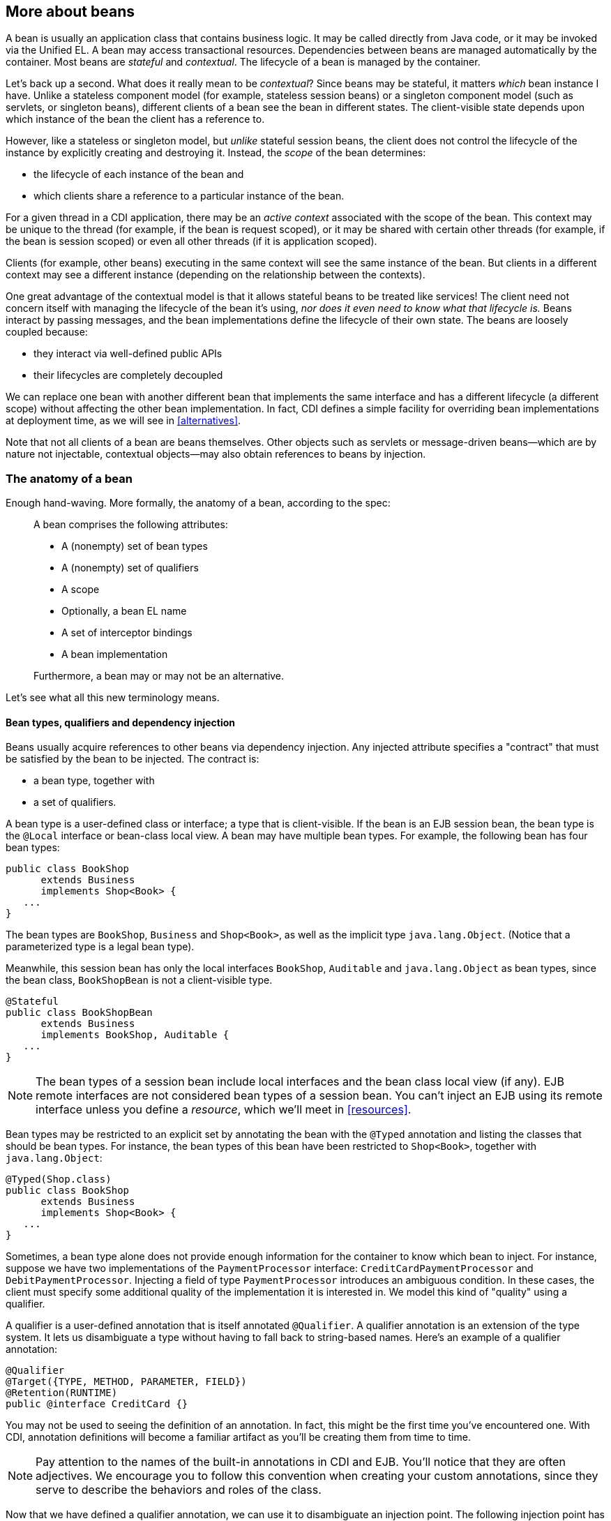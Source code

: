 [[beanscdi]]
== More about beans

A bean is usually an application class that contains business logic. It
may be called directly from Java code, or it may be invoked via the
Unified EL. A bean may access transactional resources. Dependencies
between beans are managed automatically by the container. Most beans are
_stateful_ and _contextual_. The lifecycle of a bean is managed by the
container.

Let's back up a second. What does it really mean to be _contextual_?
Since beans may be stateful, it matters _which_ bean instance I have.
Unlike a stateless component model (for example, stateless session
beans) or a singleton component model (such as servlets, or singleton
beans), different clients of a bean see the bean in different states.
The client-visible state depends upon which instance of the bean the
client has a reference to.

However, like a stateless or singleton model, but _unlike_ stateful
session beans, the client does not control the lifecycle of the instance
by explicitly creating and destroying it. Instead, the _scope_ of the
bean determines:

* the lifecycle of each instance of the bean and
* which clients share a reference to a particular instance of the bean.

For a given thread in a CDI application, there may be an _active
context_ associated with the scope of the bean. This context may be
unique to the thread (for example, if the bean is request scoped), or it
may be shared with certain other threads (for example, if the bean is
session scoped) or even all other threads (if it is application scoped).

Clients (for example, other beans) executing in the same context will
see the same instance of the bean. But clients in a different context
may see a different instance (depending on the relationship between the
contexts).

One great advantage of the contextual model is that it allows stateful
beans to be treated like services! The client need not concern itself
with managing the lifecycle of the bean it's using, _nor does it even
need to know what that lifecycle is._ Beans interact by passing
messages, and the bean implementations define the lifecycle of their own
state. The beans are loosely coupled because:

* they interact via well-defined public APIs
* their lifecycles are completely decoupled

We can replace one bean with another different bean that implements the
same interface and has a different lifecycle (a different scope) without
affecting the other bean implementation. In fact, CDI defines a simple
facility for overriding bean implementations at deployment time, as we
will see in <<alternatives>>.

Note that not all clients of a bean are beans themselves. Other objects
such as servlets or message-driven beans—which are by nature not
injectable, contextual objects—may also obtain references to beans by
injection.

=== The anatomy of a bean

Enough hand-waving. More formally, the anatomy of a bean, according to
the spec:

_____________________________________________________
A bean comprises the following attributes:

* A (nonempty) set of bean types
* A (nonempty) set of qualifiers
* A scope
* Optionally, a bean EL name
* A set of interceptor bindings
* A bean implementation

Furthermore, a bean may or may not be an alternative.
_____________________________________________________

Let's see what all this new terminology means.

==== Bean types, qualifiers and dependency injection

Beans usually acquire references to other beans via dependency
injection. Any injected attribute specifies a "contract" that must be
satisfied by the bean to be injected. The contract is:

* a bean type, together with
* a set of qualifiers.

A bean type is a user-defined class or interface; a type that is
client-visible. If the bean is an EJB session bean, the bean type is the
`@Local` interface or bean-class local view. A bean may have multiple
bean types. For example, the following bean has four bean types:

[source.JAVA, java]
-----------------------------
public class BookShop
      extends Business
      implements Shop<Book> {
   ...
}
-----------------------------

The bean types are `BookShop`, `Business` and `Shop<Book>`, as well as
the implicit type `java.lang.Object`. (Notice that a parameterized type
is a legal bean type).

Meanwhile, this session bean has only the local interfaces `BookShop`,
`Auditable` and `java.lang.Object` as bean types, since the bean class,
`BookShopBean` is not a client-visible type.

[source.JAVA, java]
--------------------------------------
@Stateful
public class BookShopBean
      extends Business
      implements BookShop, Auditable {
   ...
}
--------------------------------------

NOTE: The bean types of a session bean include local interfaces and the bean
class local view (if any). EJB remote interfaces are not considered bean
types of a session bean. You can't inject an EJB using its remote
interface unless you define a _resource_, which we'll meet in
<<resources>>.

Bean types may be restricted to an explicit set by annotating the bean
with the `@Typed` annotation and listing the classes that should be bean
types. For instance, the bean types of this bean have been restricted to
`Shop<Book>`, together with `java.lang.Object`:

[source.JAVA, java]
-----------------------------
@Typed(Shop.class)
public class BookShop
      extends Business
      implements Shop<Book> {
   ...
}
-----------------------------

Sometimes, a bean type alone does not provide enough information for the
container to know which bean to inject. For instance, suppose we have
two implementations of the `PaymentProcessor` interface:
`CreditCardPaymentProcessor` and `DebitPaymentProcessor`. Injecting a
field of type `PaymentProcessor` introduces an ambiguous condition. In
these cases, the client must specify some additional quality of the
implementation it is interested in. We model this kind of "quality"
using a qualifier.

A qualifier is a user-defined annotation that is itself annotated
`@Qualifier`. A qualifier annotation is an extension of the type system.
It lets us disambiguate a type without having to fall back to
string-based names. Here's an example of a qualifier annotation:

[source.JAVA, java]
-----------------------------------------
@Qualifier
@Target({TYPE, METHOD, PARAMETER, FIELD})
@Retention(RUNTIME)
public @interface CreditCard {}
-----------------------------------------

You may not be used to seeing the definition of an annotation. In fact,
this might be the first time you've encountered one. With CDI,
annotation definitions will become a familiar artifact as you'll be
creating them from time to time.

NOTE: Pay attention to the names of the built-in annotations in CDI and EJB.
You'll notice that they are often adjectives. We encourage you to follow
this convention when creating your custom annotations, since they serve
to describe the behaviors and roles of the class.

Now that we have defined a qualifier annotation, we can use it to
disambiguate an injection point. The following injection point has the
bean type `PaymentProcessor` and qualifier `@CreditCard`:

[source.JAVA, java]
-----------------------------------------------------
@Inject @CreditCard PaymentProcessor paymentProcessor
-----------------------------------------------------

For each injection point, the container searches for a bean which
satisfies the contract, one which has the bean type and all the
qualifiers. If it finds exactly one matching bean, it injects an
instance of that bean. If it doesn't, it reports an error to the user.

How do we specify that qualifiers of a bean? By annotating the bean
class, of course! The following bean has the qualifier `@CreditCard` and
implements the bean type `PaymentProcessor`. Therefore, it satisfies our
qualified injection point:

[source.JAVA, java]
----------------------------------------
@CreditCard
public class CreditCardPaymentProcessor
    implements PaymentProcessor { ... }
----------------------------------------

NOTE: If a bean or an injection point does not explicitly specify a qualifier,
it has the default qualifier, `@Default`.

That's not quite the end of the story. CDI also defines a simple
_resolution rule_ that helps the container decide what to do if there is
more than one bean that satisfies a particular contract. We'll get into
the details in <<injection>>.

==== Scope

The _scope_ of a bean defines the lifecycle and visibility of its
instances. The CDI context model is extensible, accommodating arbitrary
scopes. However, certain important scopes are built into the
specification, and provided by the container. Each scope is represented
by an annotation type.

For example, any web application may have _session scoped_ bean:

[source.JAVA, java]
--------------------------------------------------
public @SessionScoped
class ShoppingCart implements Serializable { ... }
--------------------------------------------------

An instance of a session-scoped bean is bound to a user session and is
shared by all requests that execute in the context of that session.

NOTE: Keep in mind that once a bean is bound to a context, it remains in that
context until the context is destroyed. There is no way to manually
remove a bean from a context. If you don't want the bean to sit in the
session indefinitely, consider using another scope with a shorted
lifespan, such as the request or conversation scope.

If a scope is not explicitly specified, then the bean belongs to a
special scope called the _dependent pseudo-scope_. Beans with this scope
live to serve the object into which they were injected, which means
their lifecycle is bound to the lifecycle of that object.

We'll talk more about scopes in <<scopescontexts>>.

==== EL name

If you want to reference a bean in non-Java code that supports Unified
EL expressions, for example, in a JSP or JSF page, you must assign the
bean an _EL name_.

The EL name is specified using the `@Named` annotation, as shown here:

[source.JAVA, java]
--------------------------------------------------
public @SessionScoped @Named("cart")
class ShoppingCart implements Serializable { ... }
--------------------------------------------------

Now we can easily use the bean in any JSF or JSP page:

[source.XML, xml]
--------------------------------------------------
<h:dataTable value="#{cart.lineItems}" var="item">
   ...
</h:dataTable>
--------------------------------------------------

NOTE: The `@Named` annotation is not what makes the class a bean. Most classes
in a bean archive are already recognized as beans. The `@Named`
annotation just makes it possible to reference the bean from the EL,
most commonly from a JSF view.

We can let CDI choose a name for us by leaving off the value of the
`@Named` annotation:

[source.JAVA, java]
--------------------------------------------------
public @SessionScoped @Named
class ShoppingCart implements Serializable { ... }
--------------------------------------------------

The name defaults to the unqualified class name, decapitalized; in this
case, `shoppingCart`.

==== Alternatives

We've already seen how qualifiers let us choose between multiple
implementations of an interface at development time. But sometimes we
have an interface (or other bean type) whose implementation varies
depending upon the deployment environment. For example, we may want to
use a mock implementation in a testing environment. An _alternative_ may
be declared by annotating the bean class with the `@Alternative`
annotation.

[source.JAVA, java]
---------------------------------------------------------------
public @Alternative
class MockPaymentProcessor extends PaymentProcessorImpl { ... }
---------------------------------------------------------------

We normally annotate a bean `@Alternative` only when there is some other
implementation of an interface it implements (or of any of its bean
types). We can choose between alternatives at deployment time by
_selecting_ an alternative in the CDI deployment descriptor
`META-INF/beans.xml` of the jar or Java EE module that uses it.
Different modules can specify that they use different alternatives.

We cover alternatives in more detail in <<alternatives>>.

==== Interceptor binding types

You might be familiar with the use of interceptors in EJB 3. Since Java
EE 6, this functionality has been generalized to work with other managed
beans. That's right, you no longer have to make your bean an EJB just to
intercept its methods. Holler. So what does CDI have to offer above and
beyond that? Well, quite a lot actually. Let's cover some background.

The way that interceptors were defined in Java EE 5 was
counter-intuitive. You were required to specify the _implementation_ of
the interceptor directly on the _implementation_ of the EJB, either in
the `@Interceptors` annotation or in the XML descriptor. You might as
well just put the interceptor code _in_ the implementation! Second, the
order in which the interceptors are applied is taken from the order in
which they are declared in the annotation or the XML descriptor. Perhaps
this isn't so bad if you're applying the interceptors to a single bean.
But, if you are applying them repeatedly, then there's a good chance
that you'll inadvertently define a different order for different beans.
Now that's a problem.

CDI provides a new approach to binding interceptors to beans that
introduces a level of indirection (and thus control). We must define an
_interceptor binding type_ to describe the behavior implemented by the
interceptor.

An interceptor binding type is a user-defined annotation that is itself
annotated `@InterceptorBinding`. It lets us bind interceptor classes to
bean classes with no direct dependency between the two classes.

[source.JAVA, java]
----------------------------------
@InterceptorBinding
@Inherited
@Target( { TYPE, METHOD })
@Retention(RUNTIME)
public @interface Transactional {}
----------------------------------

The interceptor that implements transaction management declares this
annotation:

[source.JAVA, java]
------------------------------------
public @Transactional @Interceptor
class TransactionInterceptor { ... }
------------------------------------

We can apply the interceptor to a bean by annotating the bean class with
the same interceptor binding type:

[source.JAVA, java]
--------------------------------------------------
public @SessionScoped @Transactional
class ShoppingCart implements Serializable { ... }
--------------------------------------------------

Notice that `ShoppingCart` and `TransactionInterceptor` don't know
anything about each other.

Interceptors are deployment-specific. (We don't need a
`TransactionInterceptor` in our unit tests!) By default, an interceptor
is disabled. We can enable an interceptor using the CDI deployment
descriptor `META-INF/beans.xml` of the jar or Java EE module. This is
also where we specify the interceptor ordering.

We'll discuss interceptors, and their cousins, decorators, in <<interceptors>> and <<decorators>>.

=== What kinds of classes are beans?

We've already seen two types of beans: JavaBeans and EJB session beans.
Is that the whole story? Actually, it's just the beginning. Let's
explore the various kinds of beans that CDI implementations must support
out-of-the-box.

==== Managed beans

A managed bean is a Java class. The basic lifecycle and semantics of a
managed bean are defined by the Managed Beans specification. You can
explicitly declare a managed bean by annotating the bean class
`@ManagedBean`, but in CDI you don't need to. According to the
specification, the CDI container treats any class that satisfies the
following conditions as a managed bean:

* It is not a non-static inner class.
* It is a concrete class, or is annotated `@Decorator`.
* It is not annotated with an EJB component-defining annotation or
declared as an EJB bean class in `ejb-jar.xml`.
* It does not implement `javax.enterprise.inject.spi.Extension`.
* It has an appropriate constructor—either:
** the class has a constructor with no parameters, or
** the class declares a constructor annotated `@Inject`.

NOTE: According to this definition, JPA entities are technically managed
beans. However, entities have their own special lifecycle, state and
identity model and are usually instantiated by JPA or using `new`.
Therefore we don't recommend directly injecting an entity class. We
especially recommend against assigning a scope other than `@Dependent`
to an entity class, since JPA is not able to persist injected CDI
proxies.

The unrestricted set of bean types for a managed bean contains the bean
class, every superclass and all interfaces it implements directly or
indirectly.

If a managed bean has a public field, it must have the default scope
`@Dependent`.

Managed beans support the `@PostConstruct` and `@PreDestroy` lifecycle
callbacks.

Session beans are also, technically, managed beans. However, since they
have their own special lifecycle and take advantage of additional
enterprise services, the CDI specification considers them to be a
different kind of bean.

==== Session beans

Session beans belong to the EJB specification. They have a special
lifecycle, state management and concurrency model that is different to
other managed beans and non-managed Java objects. But session beans
participate in CDI just like any other bean. You can inject one session
bean into another session bean, a managed bean into a session bean, a
session bean into a managed bean, have a managed bean observe an event
raised by a session bean, and so on.

NOTE: Message-driven and entity beans are by nature non-contextual objects and
may not be injected into other objects. However, message-driven beans
can take advantage of some CDI functionality, such as dependency
injection, interceptors and decorators. In fact, CDI will perform
injection into any session or message-driven bean, even those which are
not contextual instances.

The unrestricted set of bean types for a session bean contains all local
interfaces of the bean and their superinterfaces. If the session bean
has a bean class local view, the unrestricted set of bean types contains
the bean class and all superclasses. In addition, `java.lang.Object` is
a bean type of every session bean. But remote interfaces are _not_
included in the set of bean types.

There's no reason to explicitly declare the scope of a stateless session
bean or singleton session bean. The EJB container controls the lifecycle
of these beans, according to the semantics of the `@Stateless` or
`@Singleton` declaration. On the other hand, a stateful session bean may
have any scope.

Stateful session beans may define a _remove method_, annotated
`@Remove`, that is used by the application to indicate that an instance
should be destroyed. However, for a contextual instance of the bean—an
instance under the control of CDI—this method may only be called by the
application if the bean has scope `@Dependent`. For beans with other
scopes, the application must let the container destroy the bean.

So, when should we use a session bean instead of a plain managed bean?
Whenever we need the advanced enterprise services offered by EJB, such
as:

* method-level transaction management and security,
* concurrency management,
* instance-level passivation for stateful session beans and
instance-pooling for stateless session beans,
* remote or web service invocation, or
* timers and asynchronous methods,

When we don't need any of these things, an ordinary managed bean will
serve just fine.

Many beans (including any `@SessionScoped` or `@ApplicationScoped`
beans) are available for concurrent access. Therefore, the concurrency
management provided by EJB 3.2 is especially useful. Most session and
application scoped beans should be EJBs.

Beans which hold references to heavy-weight resources, or hold a lot of
internal state benefit from the advanced container-managed lifecycle
defined by the EJB stateless/stateful/singleton model, with its support
for passivation and instance pooling.

Finally, it's usually obvious when method-level transaction management,
method-level security, timers, remote methods or asynchronous methods
are needed.

The point we're trying to make is: use a session bean when you need the
services it provides, not just because you want to use dependency
injection, lifecycle management, or interceptors. Java EE 7 provides a
graduated programming model. It's usually easy to start with an ordinary
managed bean, and later turn it into an EJB just by adding one of the
following annotations: `@Stateless`, `@Stateful` or `@Singleton`.

On the other hand, don't be scared to use session beans just because
you've heard your friends say they're "heavyweight". It's nothing more
than superstition to think that something is "heavier" just because it's
hosted natively within the Java EE container, instead of by a
proprietary bean container or dependency injection framework that runs
as an additional layer of obfuscation. And as a general principle, you
should be skeptical of folks who use vaguely defined terminology like
"heavyweight".

==== Producer methods

Not everything that needs to be injected can be boiled down to a bean
class instantiated by the container using `new`. There are plenty of
cases where we need additional control. What if we need to decide at
runtime which implementation of a type to instantiate and inject? What
if we need to inject an object that is obtained by querying a service or
transactional resource, for example by executing a JPA query?

A _producer method_ is a method that acts as a source of bean instances.
The method declaration itself describes the bean and the container
invokes the method to obtain an instance of the bean when no instance
exists in the specified context. A producer method lets the application
take full control of the bean instantiation process.

A producer method is declared by annotating a method of a bean class
with the `@Produces` annotation.

[source.JAVA, java]
--------------------------------------------------------------------------------------
import javax.enterprise.inject.Produces;

@ApplicationScoped
public class RandomNumberGenerator {

   private java.util.Random random = new java.util.Random(System.currentTimeMillis());

   @Produces @Named @Random int getRandomNumber() {
      return random.nextInt(100);
   }

}
--------------------------------------------------------------------------------------

We can't write a bean class that is itself a random number. But we can
certainly write a method that returns a random number. By making the
method a producer method, we allow the return value of the method—in
this case an `Integer`—to be injected. We can even specify a
qualifier—in this case `@Random`, a scope—which in this case defaults to
`@Dependent`, and an EL name—which in this case defaults to
`randomNumber` according to the JavaBeans property name convention. Now
we can get a random number anywhere:

[source.JAVA, java]
---------------------------------
@Inject @Random int randomNumber;
---------------------------------

Even in a Unified EL expression:

[source.XML, xml]
---------------------------------------------
<p>Your raffle number is #{randomNumber}.</p>
---------------------------------------------

A producer method must be a non-abstract method of a managed bean class
or session bean class. A producer method may be either static or
non-static. If the bean is a session bean, the producer method must be
either a business method of the EJB or a static method of the bean
class.

The bean types of a producer method depend upon the method return type:

* If the return type is an interface, the unrestricted set of bean types
contains the return type, all interfaces it extends directly or
indirectly and `java.lang.Object`.
* If a return type is primitive or is a Java array type, the
unrestricted set of bean types contains exactly two types: the method
return type and `java.lang.Object`.
* If the return type is a class, the unrestricted set of bean types
contains the return type, every superclass and all interfaces it
implements directly or indirectly.

NOTE: Producer methods and fields may have a primitive bean type. For the
purpose of resolving dependencies, primitive types are considered to be
identical to their corresponding wrapper types in `java.lang`.

If the producer method has method parameters, the container will look
for a bean that satisfies the type and qualifiers of each parameter and
pass it to the method automatically—another form of dependency
injection.

[source.JAVA, java]
------------------------------------------
@Produces Set<Roles> getRoles(User user) {
   return user.getRoles();
}
------------------------------------------

We'll talk much more about producer methods in <<producer_methods>>.

==== Producer fields

A _producer field_ is a simpler alternative to a producer method. A
producer field is declared by annotating a field of a bean class with
the `@Produces` annotation—the same annotation used for producer
methods.

[source.JAVA, java]
------------------------------------------------------
import javax.enterprise.inject.Produces;

public class Shop {
   @Produces PaymentProcessor paymentProcessor = ....;
   @Produces @Catalog List<Product> products = ....;
}
------------------------------------------------------

The rules for determining the bean types of a producer field parallel
the rules for producer methods.

A producer field is really just a shortcut that lets us avoid writing a
useless getter method. However, in addition to convenience, producer
fields serve a specific purpose as an adaptor for Java EE component
environment injection, but to learn more about that, you'll have to wait
until <<resources>>. Because we can't wait to get
to work on some examples.
